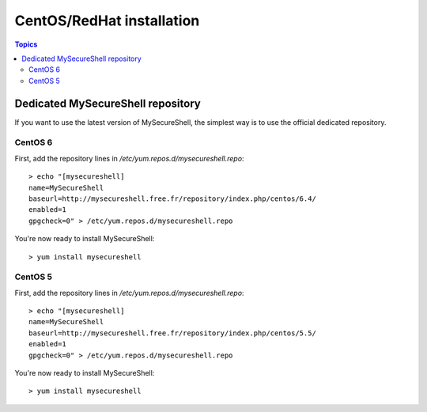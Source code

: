 CentOS/RedHat installation
==========================

.. image:: images/logo_redhat.png
    :align: center
    :width: 300px

.. contents:: Topics

.. highlight:: bash

Dedicated MySecureShell repository
----------------------------------

If you want to use the latest version of MySecureShell, the simplest way is to use the official dedicated repository.

CentOS 6
^^^^^^^^

First, add the repository lines in */etc/yum.repos.d/mysecureshell.repo*::

    > echo "[mysecureshell]
    name=MySecureShell
    baseurl=http://mysecureshell.free.fr/repository/index.php/centos/6.4/
    enabled=1
    gpgcheck=0" > /etc/yum.repos.d/mysecureshell.repo

You're now ready to install MySecureShell::

    > yum install mysecureshell

CentOS 5
^^^^^^^^

First, add the repository lines in */etc/yum.repos.d/mysecureshell.repo*::

    > echo "[mysecureshell]
    name=MySecureShell
    baseurl=http://mysecureshell.free.fr/repository/index.php/centos/5.5/
    enabled=1
    gpgcheck=0" > /etc/yum.repos.d/mysecureshell.repo

You're now ready to install MySecureShell::

    > yum install mysecureshell

